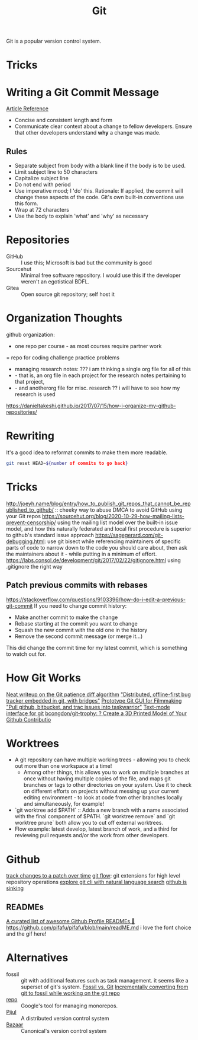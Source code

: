 #+TITLE: Git

Git is a popular version control system.

* Tricks

* Writing a Git Commit Message
[[https://chris.beams.io/posts/git-commit/][Article Reference]]

- Concise and consistent length and form
- Communicate clear context about a change to fellow developers.
  Ensure that other developers understand *why* a change was made.
** Rules
- Separate subject from body with a blank line
  if the body is to be used.
- Limit subject line to 50 characters
- Capitalize subject line
- Do not end with period
- Use imperative mood; I 'do' this.
  Rationale: If applied, the commit will change these aspects of the code.
  Git's own built-in conventions use this form.
- Wrap at 72 characters
- Use the body to explain 'what' and 'why' as necessary

* Repositories
- GitHub :: I use this; Microsoft is bad but the community is good
- Sourcehut :: Minimal free software repository. I would use this if the developer weren't an egotistical BDFL.
- Gitea :: Open source git repository; self host it

* Organization Thoughts
github organization:
- one repo per course - as most courses require partner work
= repo for coding challenge practice problems
- managing research notes: ??? i am thinking a single org file for all of this
- - that is, an org file in each project for the research notes pertaining to that project,
- - and anotherorg file for misc. research ?? i will have to see how my research is used
https://danieltakeshi.github.io/2017/07/15/how-i-organize-my-github-repositories/

* Rewriting
It's a good idea to reformat commits to make them more readable.
#+begin_src sh
git reset HEAD~${number of commits to go back}
#+end_src
* Tricks
http://joeyh.name/blog/entry/how_to_publish_git_repos_that_cannot_be_republished_to_github/ :: cheeky way to abuse DMCA to avoid GitHub using your Git repos
https://sourcehut.org/blog/2020-10-29-how-mailing-lists-prevent-censorship/ using the mailing list model over the built-in issue model, and how this naturally federated and local first procedure is superior to github's standard issue approach
https://sagegerard.com/git-debugging.html: use git bisect while referencing maintainers of specific parts of code to narrow down to the code you should care about, then ask the maintainers about it - while putting in a minimum of effort.
https://labs.consol.de/development/git/2017/02/22/gitignore.html using .gitignore the right way
** Patch previous commits with rebases
https://stackoverflow.com/questions/9103396/how-do-i-edit-a-previous-git-commit
If you need to change commit history:
- Make another commit to make the change
- Rebase starting at the commit you want to change
- Squash the new commit with the old one in the history
- Remove the second commit message (or merge it...)
This did change the commit time for my latest commit, which is something to watch out for.
* How Git Works
[[https://blog.jcoglan.com/2017/09/19/the-patience-diff-algorithm/][Neat writeup on the Git patience diff algorithm]]
[[https://github.com/MichaelMure/git-bug]["Distributed, offline-first bug tracker embedded in git, with bridges"]]
[[https://github.com/jskjott/git-for-filmmakers][Prototype Git GUI for Filmmaking]]
[[https://github.com/ralphbean/bugwarrior]["Pull github, bitbucket, and trac issues into taskwarrior"]]
[[https://github.com/jonas/tig][Text-mode interface for git]]
[[https://github.com/bcongdon/git-trophy][bcongdon/git-trophy: ? Create a 3D Printed Model of Your Github Contributio]]
* Worktrees
- A git repository can have multiple working trees - allowing you to check out more than one workspace at a time!
  + Among other things, this allows you to work on multiple branches at once without having multiple copies of the file, and maps git branches or tags to other directories on your system. Use it to check on different efforts on projects without messing up your current editing environment - to look at code from other branches locally and simultaneously, for example!
- `git worktree add $PATH` :: Adds a new branch with a name associated with the final component of $PATH. `git worktree remove` and `git worktree prune` both allow you to cut off external worktrees.
- Flow example: latest develop, latest branch of work, and a third for reviewing pull requests and/or the work from other developers.
* Github
[[https://github.com/git-series/git-series][track changes to a patch over time]]
[[https://github.com/nvie/gitflow][git flow]]: git extensions for high level repository operations
[[https://github.com/itsrainingmani/gitexplore][explore git cli with natural language search]]
[[https://yarmo.eu/post/github-sinking][github is sinking]]
** READMEs
[[https://github.com/abhisheknaiidu/awesome-github-profile-readme][ A curated list of awesome Github Profile READMEs 📝]]
https://github.com/pifafu/pifafu/blob/main/readME.md i love the font choice and the gif here!
* Alternatives
- fossil :: git with additional features such as task management. it seems like a superset of git's system. [[https://www.fossil-scm.org/home/doc/trunk/www/fossil-v-git.wiki][Fossil vs. Git]] [[https://blog.nil.im/?78][Incrementally converting from git to fossil while working on the git repo]]
- [[https://gerrit.googlesource.com/git-repo/+/refs/heads/master/README.md][repo]] :: Google's tool for managing monorepos.
- [[https://pijul.org/][Pijul]] :: A distributed version control system
- [[http://bazaar.canonical.com/en/][Bazaar]] :: Canonical's version control system
